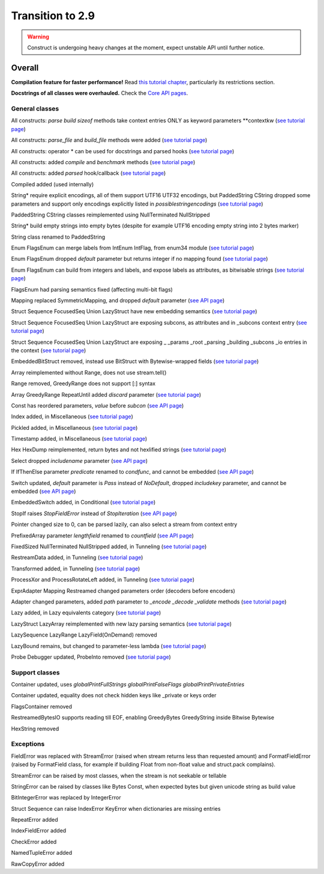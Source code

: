 =================
Transition to 2.9
=================

.. warning:: Construct is undergoing heavy changes at the moment, expect unstable API until further notice.

Overall
==========

**Compilation feature for faster performance!** Read `this tutorial chapter <https://construct.readthedocs.io/en/latest/compilation.html>`_, particularly its restrictions section.

**Docstrings of all classes were overhauled.** Check the `Core API pages <https://construct.readthedocs.io/en/latest/index.html#api-reference>`_.


General classes
-------------------

All constructs: `parse build sizeof` methods take context entries ONLY as keyword parameters \*\*contextkw (`see tutorial page <https://construct.readthedocs.io/en/latest/meta.html>`_)

All constructs: `parse_file` and `build_file` methods were added (`see tutorial page <https://construct.readthedocs.io/en/latest/advanced.html#processing-files>`_)

All constructs: operator * can be used for docstrings and parsed hooks (`see tutorial page <https://construct.readthedocs.io/en/latest/advanced.html#documenting-fields>`_)

All constructs: added `compile` and `benchmark` methods (`see tutorial page <https://construct.readthedocs.io/en/latest/compilation.html#compiling-schemas>`_)

All constructs: added `parsed` hook/callback (`see tutorial page <https://construct.readthedocs.io/en/latest/basics.html#processing-on-the-fly>`_)

Compiled added (used internally)

String* require explicit encodings, all of them support UTF16 UTF32 encodings, but PaddedString CString dropped some parameters and support only encodings explicitly listed in `possiblestringencodings` (`see tutorial page <https://construct.readthedocs.io/en/latest/advanced.html#strings>`_)

PaddedString CString classes reimplemented using NullTerminated NullStripped

String* build empty strings into empty bytes (despite for example UTF16 encoding empty string into 2 bytes marker)

String class renamed to PaddedString

Enum FlagsEnum can merge labels from IntEnum IntFlag, from enum34 module (`see tutorial page <https://construct.readthedocs.io/en/latest/advanced.html#mappings>`_)

Enum FlagsEnum dropped `default` parameter but returns integer if no mapping found (`see tutorial page <https://construct.readthedocs.io/en/latest/advanced.html#mappings>`_)

Enum FlagsEnum can build from integers and labels, and expose labels as attributes, as bitwisable strings (`see tutorial page <https://construct.readthedocs.io/en/latest/advanced.html#mappings>`_)

FlagsEnum had parsing semantics fixed (affecting multi-bit flags)

Mapping replaced SymmetricMapping, and dropped `default` parameter (`see API page <https://construct.readthedocs.io/en/latest/api/mappings.html#construct.Mapping>`_)

Struct Sequence FocusedSeq Union LazyStruct have new embedding semantics (`see tutorial page <https://construct.readthedocs.io/en/latest/meta.html#nesting-and-embedding>`_)

Struct Sequence FocusedSeq Union LazyStruct are exposing subcons, as attributes and in _subcons context entry (`see tutorial page <https://construct.readthedocs.io/en/latest/meta.html#refering-to-inlined-constructs>`_)

Struct Sequence FocusedSeq Union LazyStruct are exposing _ _params _root _parsing _building _subcons _io entries in the context (`see tutorial page <https://construct.readthedocs.io/en/latest/misc.html#ifthenelse>`_)

EmbeddedBitStruct removed, instead use BitStruct with Bytewise-wrapped fields (`see tutorial page <https://construct.readthedocs.io/en/latest/bitwise.html#fields-that-work-with-bytes>`_)

Array reimplemented without Range, does not use stream.tell()

Range removed, GreedyRange does not support [:] syntax

Array GreedyRange RepeatUntil added `discard` parameter (`see tutorial page <https://construct.readthedocs.io/en/latest/basics.html#processing-on-the-fly>`_)

Const has reordered parameters, `value` before `subcon` (`see API page <https://construct.readthedocs.io/en/latest/api/misc.html#construct.Const>`_)

Index added, in Miscellaneous (`see tutorial page <https://construct.readthedocs.io/en/latest/misc.html#index>`_)

Pickled added, in Miscellaneous (`see tutorial page <https://construct.readthedocs.io/en/latest/misc.html#pickled>`_)

Timestamp added, in Miscellaneous (`see tutorial page <https://construct.readthedocs.io/en/latest/misc.html#timestamp>`_)

Hex HexDump reimplemented, return bytes and not hexlified strings (`see tutorial page <https://construct.readthedocs.io/en/latest/misc.html#hex-and-hexdump>`_)

Select dropped `includename` parameter (`see API page <https://construct.readthedocs.io/en/latest/api/conditional.html#construct.Select>`_)

If IfThenElse parameter `predicate` renamed to `condfunc`, and cannot be embedded (`see API page <https://construct.readthedocs.io/en/latest/api/conditional.html#construct.If>`_)

Switch updated, `default` parameter is `Pass` instead of `NoDefault`, dropped `includekey` parameter, and cannot be embedded (`see API page <https://construct.readthedocs.io/en/latest/api/conditional.html#construct.Switch>`_)

EmbeddedSwitch added, in Conditional (`see tutorial page <https://construct.readthedocs.io/en/latest/misc.html#embeddedswitch>`_)

StopIf raises `StopFieldError` instead of `StopIteration` (`see API page <https://construct.readthedocs.io/en/latest/api/conditional.html#construct.StopIf>`_)

Pointer changed size to 0, can be parsed lazily, can also select a stream from context entry

PrefixedArray parameter `lengthfield` renamed to `countfield` (`see API page <https://construct.readthedocs.io/en/latest/api/tunneling.html#construct.PrefixedArray>`_)

FixedSized NullTerminated NullStripped added, in Tunneling (`see tutorial page <https://construct.readthedocs.io/en/latest/tunneling.html#working-with-bytes-subsets>`_)

RestreamData added, in Tunneling (`see tutorial page <https://construct.readthedocs.io/en/latest/tunneling.html#working-with-different-bytes>`_)

Transformed added, in Tunneling (`see tutorial page <https://construct.readthedocs.io/en/latest/tunneling.html#working-with-different-bytes>`_)

ProcessXor and ProcessRotateLeft added, in Tunneling (`see tutorial page <https://construct.readthedocs.io/en/latest/tunneling.html#processing-data-with-xor-and-algorithms>`_)

ExprAdapter Mapping Restreamed changed parameters order (decoders before encoders)

Adapter changed parameters, added `path` parameter to `_encode _decode _validate` methods (`see tutorial page <https://construct.readthedocs.io/en/latest/adapters.html>`_)

Lazy added, in Lazy equivalents category (`see tutorial page <https://construct.readthedocs.io/en/latest/lazy.html#lazy>`_)

LazyStruct LazyArray reimplemented with new lazy parsing semantics (`see tutorial page <https://construct.readthedocs.io/en/latest/lazy.html#lazystruct>`_)

LazySequence LazyRange LazyField(OnDemand) removed

LazyBound remains, but changed to parameter-less lambda (`see tutorial page <https://construct.readthedocs.io/en/latest/lazy.html#lazybound>`_)

Probe Debugger updated, ProbeInto removed (`see tutorial page <https://construct.readthedocs.io/en/latest/debugging.html>`_)


Support classes
--------------------

Container updated, uses `globalPrintFullStrings globalPrintFalseFlags globalPrintPrivateEntries`

Container updated, equality does not check hidden keys like _private or keys order

FlagsContainer removed

RestreamedBytesIO supports reading till EOF, enabling GreedyBytes GreedyString inside Bitwise Bytewise

HexString removed


Exceptions
-------------

FieldError was replaced with StreamError (raised when stream returns less than requested amount) and FormatFieldError (raised by FormatField class, for example if building Float from non-float value and struct.pack complains).

StreamError can be raised by most classes, when the stream is not seekable or tellable

StringError can be raised by classes like Bytes Const, when expected bytes but given unicode string as build value

BitIntegerError was replaced by IntegerError

Struct Sequence can raise IndexError KeyError when dictionaries are missing entries

RepeatError added

IndexFieldError added

CheckError added

NamedTupleError added

RawCopyError added
